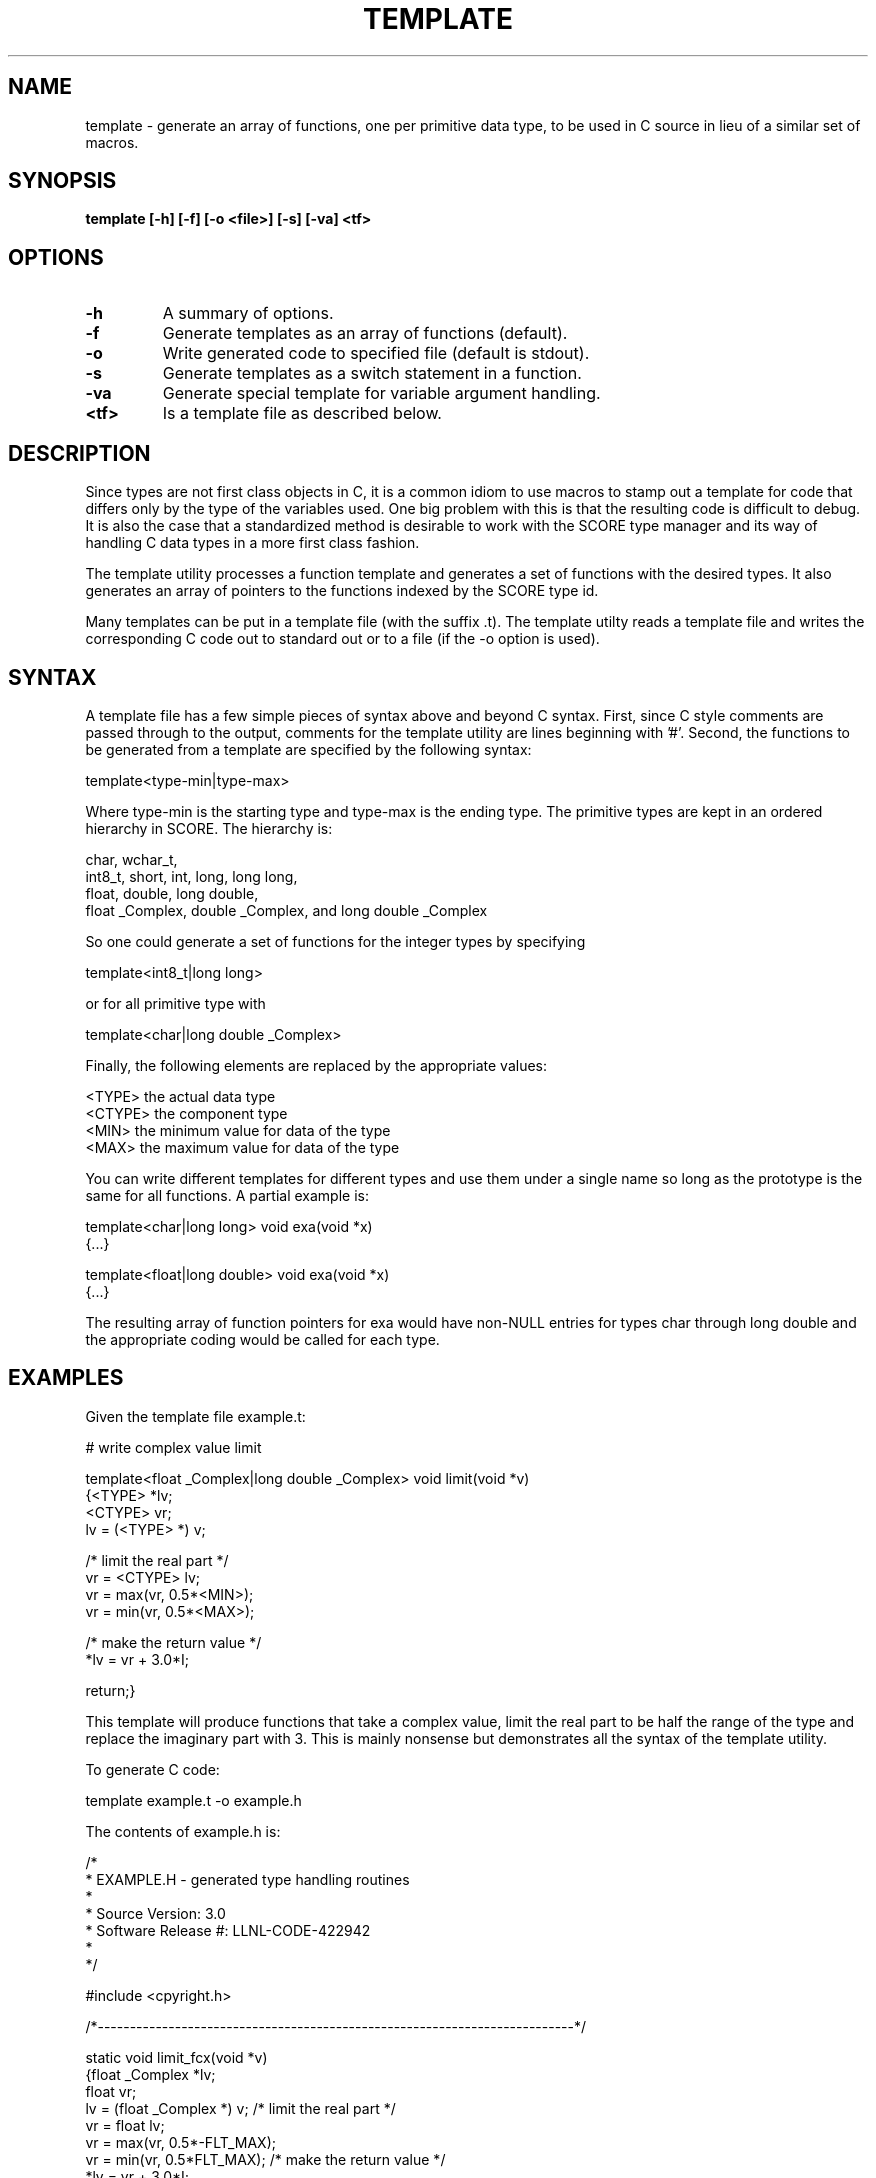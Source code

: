 .\"
.\" Source Version: 3.0
.\" Software Release #: LLNL-CODE-422942
.\"
.\" include cpyright.h
.\"

.TH TEMPLATE 1 "12 December 2010"

.SH NAME
template \- generate an array of functions, one per primitive data type,
to be used in C source in lieu of a similar set of macros.

.SH SYNOPSIS
.B template [-h] [-f] [-o <file>] [-s] [-va] <tf>

.SH OPTIONS
.TP
.B \-h
A summary of options.
.TP
.B \-f
Generate templates as an array of functions (default).
.TP
.B \-o
Write generated code to specified file (default is stdout).
.TP
.B \-s
Generate templates as a switch statement in a function.
.TP
.B \-va
Generate special template for variable argument handling.
.TP
.B <tf>
Is a template file as described below.

.SH DESCRIPTION
Since types are not first class objects in C, it is a common idiom
to use macros to stamp out a template for code that differs only by
the type of the variables used.  One big problem with this is that
the resulting code is difficult to debug.  It is also the case that
a standardized method is desirable to work with the SCORE type
manager and its way of handling C data types in a more first class
fashion.

The template utility processes a function template and generates
a set of functions with the desired types.  It also generates an
array of pointers to the functions indexed by the SCORE type id.

Many templates can be put in a template file (with the suffix .t).
The template utilty reads a template file and writes the corresponding
C code out to standard out or to a file (if the -o option is used).

.SH SYNTAX
A template file has a few simple pieces of syntax above and beyond
C syntax.  First, since C style comments are passed through to the
output, comments for the template utility are lines beginning with '#'.
Second, the functions to be generated from a template are specified
by the following syntax:

template<type-min|type-max>

Where type-min is the starting type and type-max is the ending type.
The primitive types are kept in an ordered hierarchy in SCORE.  The
hierarchy is:

  char, wchar_t,
  int8_t, short, int, long, long long,
  float, double, long double,
  float _Complex, double _Complex, and long double _Complex

So one could generate a set of functions for the integer types
by specifying

template<int8_t|long long>

or for all primitive type with

template<char|long double _Complex>

Finally, the following elements are replaced by the appropriate
values:

  <TYPE>    the actual data type
  <CTYPE>   the component type
  <MIN>     the minimum value for data of the type
  <MAX>     the maximum value for data of the type

You can write different templates for different types and
use them under a single name so long as the prototype is
the same for all functions.  A partial example is:

template<char|long long>
void exa(void *x)
   {...}

template<float|long double>
void exa(void *x)
   {...}

The resulting array of function pointers for exa would
have non-NULL entries for types char through long double
and the appropriate coding would be called for each type.

.SH EXAMPLES

Given the template file example.t:

# write complex value limit 

template<float _Complex|long double _Complex>
void limit(void *v)
   {<TYPE> *lv;
    <CTYPE> vr;
    lv = (<TYPE> *) v;

/* limit the real part */
    vr = <CTYPE> lv;
    vr = max(vr, 0.5*<MIN>);
    vr = min(vr, 0.5*<MAX>);

/* make the return value */
    *lv = vr + 3.0*I;

    return;}

This template will produce functions that take a complex value,
limit the real part to be half the range of the type and replace
the imaginary part with 3.  This is mainly nonsense but demonstrates
all the syntax of the template utility.

To generate C code:

   template example.t -o example.h

The contents of example.h is:

/*
 * EXAMPLE.H - generated type handling routines
 *
 * Source Version: 3.0
 * Software Release #: LLNL-CODE-422942
 *
 */
 
#include <cpyright.h>
 
/*--------------------------------------------------------------------------*/

static void limit_fcx(void *v)
   {float _Complex *lv;
    float vr;
    lv = (float _Complex *) v;
/* limit the real part */
    vr = float lv;
    vr = max(vr, 0.5*-FLT_MAX);
    vr = min(vr, 0.5*FLT_MAX);
/* make the return value */
    *lv = vr + 3.0*I;
    return;}

/*--------------------------------------------------------------------------*/

static void limit_dcx(void *v)
   {double _Complex *lv;
    double vr;
    lv = (double _Complex *) v;
/* limit the real part */
    vr = double lv;
    vr = max(vr, 0.5*-DBL_MAX);
    vr = min(vr, 0.5*DBL_MAX);
/* make the return value */
    *lv = vr + 3.0*I;
    return;}

/*--------------------------------------------------------------------------*/

static void limit_ldcx(void *v)
   {long double _Complex *lv;
    long double vr;
    lv = (long double _Complex *) v;
/* limit the real part */
    vr = long double lv;
    vr = max(vr, 0.5*-LDBL_MAX);
    vr = min(vr, 0.5*LDBL_MAX);
/* make the return value */
    *lv = vr + 3.0*I;
    return;}

/*--------------------------------------------------------------------------*/

typedef void (*PFlimit)(void *v);

static PFlimit
 limit_fnc[] = {
                NULL,
                NULL,
                NULL,
                NULL,
                NULL,
                NULL,
                NULL,
                NULL,
                NULL,
                NULL,
                NULL,
                NULL,
                NULL,
                limit_fcx,
                limit_dcx,
                limit_ldcx,
                NULL,
                NULL,
                NULL,
                NULL
};

You might use this in the following C code:

#include "example.h"

void limit(int id, void *v)
   {

    if (SC_is_type_prim(id) == TRUE)
       {if (limit_fnc[id] != NULL)
	   limit_fnc[id](v);};

    return;}

The variable ID is the SCORE type id for the variable V.
SC_is_type_prim checks that ID is in the correct range of
known primitive types.  Note that if ID indicates an integer
type, nothing will be done with V.

.SH FILES

None.

.SH BUGS
.TP 
.B None known.

